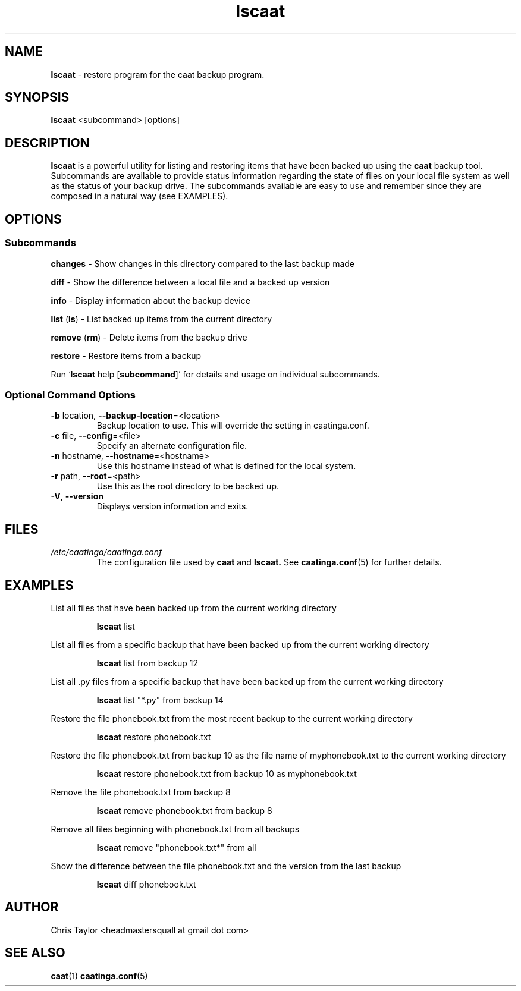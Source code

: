 .\" Copyright 2013 Chris Taylor
.\"
.\" This file is part of caatinga.
.\"
.\" Caatinga is free software: you can redistribute it and/or modify
.\" it under the terms of the GNU General Public License as published by
.\" the Free Software Foundation, either version 3 of the License, or
.\" (at your option) any later version.
.\"
.\" Caatinga is distributed in the hope that it will be useful,
.\" but WITHOUT ANY WARRANTY; without even the implied warranty of
.\" MERCHANTABILITY or FITNESS FOR A PARTICULAR PURPOSE.  See the
.\" GNU General Public License for more details.
.\"
.\" You should have received a copy of the GNU General Public License
.\" along with caatinga.  If not, see <http://www.gnu.org/licenses/>.
.\"
.\" Man page for the lscaat program
.\"
.TH lscaat 1 "June 13 2012" 2.0 lscaat


.SH NAME
.B lscaat
\- restore program for the caat backup program.


.SH SYNOPSIS
.B lscaat
<subcommand> [options]


.SH DESCRIPTION
.B lscaat
is a powerful utility for listing and restoring items that have
been backed up using the
.B caat
backup tool.  Subcommands are available to provide status information
regarding the state of files on your local file system as well as the
status of your backup drive.  The subcommands available are easy to use and
remember since they are composed in a natural way (see EXAMPLES).


.SH OPTIONS

.SS "Subcommands"
.P
.B changes
\- Show changes in this directory compared to the last backup made
.P
.B diff
\- Show the difference between a local file and a backed up version
.P
.B info
\- Display information about the backup device
.P
.BR list " (" ls )
\- List backed up items from the current directory
.P
.BR remove " (" rm )
\- Delete items from the backup drive
.P
.B restore
\- Restore items from a backup
.P
Run
.RB ` lscaat
help
.RB [ subcommand ]'
for details and usage on individual subcommands.

.SS Optional Command Options
.TP
.BR \-b " location, " \-\-backup\-location =<location>
Backup location to use.  This will override the setting in caatinga.conf.
.TP
.BR \-c " file, " \-\-config =<file>
Specify an alternate configuration file.
.TP
.BR \-n " hostname, " \-\-hostname =<hostname>
Use this hostname instead of what is defined for the local system.
.TP
.BR \-r " path, " \-\-root =<path>
Use this as the root directory to be backed up.
.TP
.BR \-V ", " \-\-version
Displays version information and exits.


.SH FILES
.I /etc/caatinga/caatinga.conf
.RS
The configuration file used by
.B caat
and
.B lscaat.
See
.BR caatinga.conf (5)
for further details.


.SH EXAMPLES
.P
List all files that have been backed up from the current working directory
.RS
.P
.B lscaat
list
.RE

.P
List all files from a specific backup that have been backed up from the current
working directory
.RS
.P
.B lscaat
list from backup 12
.RE

.P
List all .py files from a specific backup that have been backed up from the
current working directory
.RS
.P
.B lscaat
list "*.py" from backup 14
.RE

.P
Restore the file phonebook.txt from the most recent backup to the current
working directory
.RS
.P
.B lscaat
restore phonebook.txt
.RE

.P
Restore the file phonebook.txt from backup 10 as the file name of
myphonebook.txt to the current working directory
.RS
.P
.B lscaat
restore phonebook.txt from backup 10 as myphonebook.txt
.RE

.P
Remove the file phonebook.txt from backup 8
.RS
.P
.B lscaat
remove phonebook.txt from backup 8
.RE

.P
Remove all files beginning with phonebook.txt from all backups
.RS
.P
.B lscaat
remove "phonebook.txt*" from all
.RE

.P
Show the difference between the file phonebook.txt and the version from the
last backup
.RS
.P
.B lscaat
diff phonebook.txt
.RE

.SH AUTHOR
Chris Taylor <headmastersquall at gmail dot com>


.SH SEE ALSO
.BR caat (1)
.BR caatinga.conf (5)
